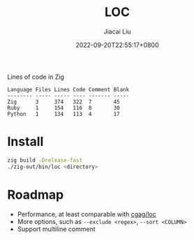 #+TITLE: LOC
#+DATE: 2022-09-20T22:55:17+0800
#+LASTMOD: 2022-09-20T22:55:17+0800
#+AUTHOR: Jiacai Liu
#+LANGUAGE: cn
#+EMAIL: dev@liujiacai.net
#+OPTIONS: toc:nil num:nil
#+STARTUP: content

[[https://github.com/jiacai2050/loc/actions/workflows/CI.yml][https://github.com/jiacai2050/loc/actions/workflows/CI.yml/badge.svg]]

Lines of code in Zig

#+begin_example
Language Files Lines Code Comment Blank
-------- ----- ----- ---- ------- -----
Zig      3     374   322  7       45
Ruby     1     154   116  8       30
Python   1     134   113  4       17
#+end_example

* Install
#+begin_src bash
zig build -Drelease-fast
./zig-out/bin/loc <directory>
#+end_src
* Roadmap
- Performance, at least comparable with [[https://github.com/cgag/loc][cgag/loc]]
- More options, such as =--exclude <regex>=, =--sort <COLUMN>=
- Support multiline comment
